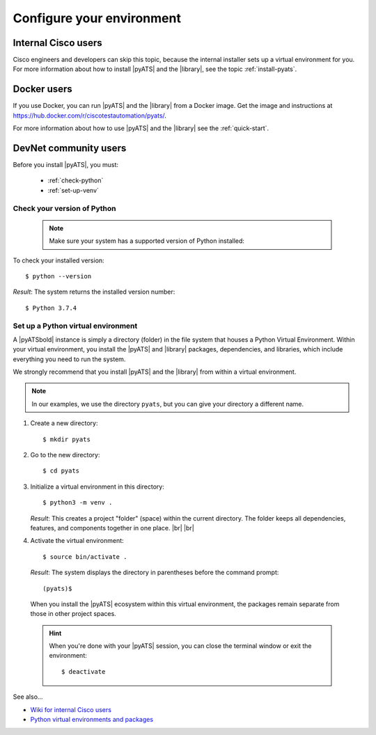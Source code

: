 .. _configure-environment:

Configure your environment
=============================


Internal Cisco users
--------------------
Cisco engineers and developers can skip this topic, because the internal installer sets up a virtual environment for you. For more information about how to install |pyATS| and the |library|, see the topic :ref:`install-pyats`.

Docker users
-------------
If you use Docker, you can run |pyATS| and the |library| from a Docker image. Get the image and instructions at https://hub.docker.com/r/ciscotestautomation/pyats/.

For more information about how to use |pyATS| and the |library| see the :ref:`quick-start`.

DevNet community users
----------------------
Before you install |pyATS|, you must:

 * :ref:`check-python`
 * :ref:`set-up-venv`

.. _check-python:

Check your version of Python
^^^^^^^^^^^^^^^^^^^^^^^^^^^^
    .. note:: Make sure your system has a supported version of Python installed:
        
        .. include:: ../prereqs/supportedpythonversions.rst

To check your installed version::

$ python --version

*Result*: The system returns the installed version number::

$ Python 3.7.4

.. _set-up-venv:

Set up a Python virtual environment
^^^^^^^^^^^^^^^^^^^^^^^^^^^^^^^^^^^^^^
A |pyATSbold| instance is simply a directory (folder) in the file system that houses a Python Virtual Environment. Within your virtual environment, you install the |pyATS| and |library| packages, dependencies, and libraries, which include everything you need to run the system.

We strongly recommend that you install |pyATS| and the |library| from within a virtual environment.

.. note:: In our examples, we use the directory ``pyats``, but you can give your directory a different name.

#.  Create a new directory::

        $ mkdir pyats


#.  Go to the new directory::

        $ cd pyats

#.  Initialize a virtual environment in this directory::

        $ python3 -m venv .

    *Result*: This creates a project "folder" (space) within the current directory. The folder keeps all dependencies, features, and components together in one place. |br| |br|
    

#.   Activate the virtual environment::

        $ source bin/activate .

    *Result*: The system displays the directory in parentheses before the command prompt::

        (pyats)$

    When you install the |pyATS| ecosystem within this virtual environment, the packages remain separate from those in other project spaces.

    .. hint:: When you're done with your |pyATS| session, you can close the terminal window or exit the environment::

        $ deactivate


See also...

* `Wiki for internal Cisco users <https://wiki.cisco.com/pages/viewpage.action?pageId=80375302>`_
* `Python virtual environments and packages <https://docs.python.org/3/tutorial/venv.html>`_
